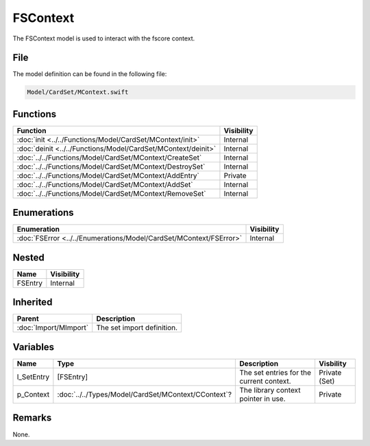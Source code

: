 FSContext
=========
The FSContext model is used to interact with the fscore context.

File
----
The model definition can be found in the following file:

.. code-block:: c

    Model/CardSet/MContext.swift


Functions
---------
.. list-table::
    :header-rows: 1

    * - Function
      - Visibility
    * - :doc:`init <../../Functions/Model/CardSet/MContext/init>`
      - Internal
    * - :doc:`deinit <../../Functions/Model/CardSet/MContext/deinit>`
      - Internal
    * - :doc:`../../Functions/Model/CardSet/MContext/CreateSet`
      - Internal
    * - :doc:`../../Functions/Model/CardSet/MContext/DestroySet`
      - Internal
    * - :doc:`../../Functions/Model/CardSet/MContext/AddEntry`
      - Private
    * - :doc:`../../Functions/Model/CardSet/MContext/AddSet`
      - Internal
    * - :doc:`../../Functions/Model/CardSet/MContext/RemoveSet`
      - Internal


Enumerations
------------
.. list-table::
    :header-rows: 1

    * - Enumeration
      - Visibility
    * - :doc:`FSError <../../Enumerations/Model/CardSet/MContext/FSError>`
      - Internal


Nested
------
.. list-table::
    :header-rows: 1

    * - Name
      - Visibility
    * - FSEntry
      - Internal


Inherited
---------
.. list-table::
    :header-rows: 1

    * - Parent
      - Description
    * - :doc:`Import/MImport`
      - The set import definition.


Variables
---------
.. list-table::
    :header-rows: 1

    * - Name
      - Type
      - Description
      - Visbility
    * - l_SetEntry
      - [FSEntry]
      - The set entries for the current context.
      - Private (Set)
    * - p_Context
      - :doc:`../../Types/Model/CardSet/MContext/CContext`?
      - The library context pointer in use.
      - Private


Remarks
-------
None.